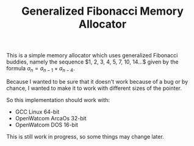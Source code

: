 #+TITLE: Generalized Fibonacci Memory Allocator

This is a simple memory allocator which uses generalized Fibonacci buddies,
namely the sequence $1, 2, 3, 4, 5, 7, 10, 14...$ given by the formula
$a_n =a_{n-1} + a_{n-4}$.

Because I wanted to be sure that it doesn't work because of a bug or by
chance, I wanted to make it to work with different sizes of the pointer.

So this implementation should work with:
 * GCC Linux 64-bit
 * OpenWatcom ArcaOs 32-bit
 * OpenWatcom DOS 16-bit

This is still work in progress, so some things may change later.
